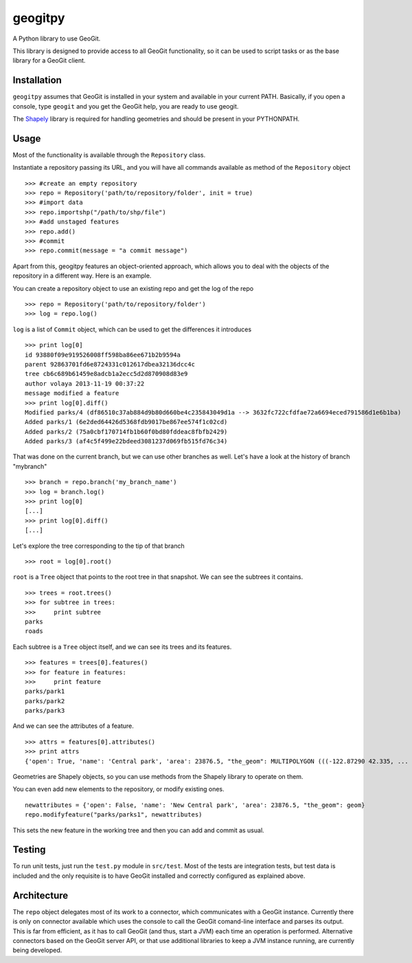 geogitpy
========

A Python library to use GeoGit.

This library is designed to provide access to all GeoGit functionality, so it can be used to script tasks or as the base library for a GeoGit client.

Installation
-------------

``geogitpy`` assumes that GeoGit is installed in your system and available in your current PATH. Basically, if you open a console, type ``geogit`` and you get the GeoGit help, you are ready to use geogit.

The `Shapely <https://pypi.python.org/pypi/Shapely>`_ library is required for handling geometries and should be present in your PYTHONPATH.

Usage
-----

Most of the functionality is available through the ``Repository`` class.

Instantiate a repository passing its URL, and you will have all commands available as method of the ``Repository`` object

::

	>>> #create an empty repository
	>>> repo = Repository('path/to/repository/folder', init = true)
	>>> #import data
	>>> repo.importshp("/path/to/shp/file")
	>>> #add unstaged features
	>>> repo.add()
	>>> #commit
	>>> repo.commit(message = "a commit message")

Apart from this, geogitpy features an object-oriented approach, which allows you to deal with the objects of the repository in a different way. Here is an example.


You can create a repository object to use an existing repo and get the log of the repo
	
::

	>>> repo = Repository('path/to/repository/folder')
	>>> log = repo.log()
	
``log`` is a list of ``Commit`` object, which can be used to get the differences it introduces
	
::

	>>> print log[0]
	id 93880f09e919526008ff598ba86ee671b2b9594a
	parent 92863701fd6e8724331c012617dbea32136dcc4c
	tree cb6c689b61459e8adcb1a2ecc5d2d870908d83e9
	author volaya 2013-11-19 00:37:22
	message modified a feature        
	>>> print log[0].diff()
	Modified parks/4 (df86510c37ab884d9b80d660be4c235843049d1a --> 3632fc722cfdfae72a6694eced791586d1e6b1ba)
	Added parks/1 (6e2ded64426d5368fdb9017be867ee574f1c02cd)
	Added parks/2 (75a0cbf170714fb1b60f0bd80fddeac8fbfb2429)
	Added parks/3 (af4c5f499e22bdeed3081237d069fb515fd76c34) 
	
That was done on the current branch, but we can use other branches as well. Let's have a look at the history of branch "mybranch"    

::

	>>> branch = repo.branch('my_branch_name')
	>>> log = branch.log()   
	>>> print log[0]   	
	[...]    
	>>> print log[0].diff()
	[...]    
	

Let's explore the tree corresponding to the tip of that branch    

::

	>>> root = log[0].root()

	
``root`` is a ``Tree`` object that points to the root tree in that snapshot. We can see the subtrees it contains.
	
::

	>>> trees = root.trees()
	>>> for subtree in trees:
	>>>     print subtree
	parks
	roads
	
Each subtree is a ``Tree`` object itself, and we can see its trees and its features.

::
	
	>>> features = trees[0].features()
	>>> for feature in features:        
	>>>     print feature
	parks/park1
	parks/park2
	parks/park3   
	
And we can see the attributes of a feature.

::
	
	>>> attrs = features[0].attributes()        
	>>> print attrs
	{'open': True, 'name': 'Central park', 'area': 23876.5, "the_geom": MULTIPOLYGON (((-122.87290 42.335, ...

Geometries are Shapely objects, so you can use methods from the Shapely library to operate on them.

You can even add new elements to the repository, or modify existing ones.

::

	newattributes = {'open': False, 'name': 'New Central park', 'area': 23876.5, "the_geom": geom}
	repo.modifyfeature("parks/parks1", newattributes)

This sets the new feature in the working tree and then you can add and commit as usual.

Testing
--------

To run unit tests, just run the ``test.py`` module in ``src/test``. Most of the tests are integration tests, but test data is included and the only requisite is to have GeoGit installed and correctly configured as explained above.


Architecture
-------------

The ``repo`` object delegates most of its work to a connector, which communicates with a GeoGit instance. Currently there is only on connector available which uses the console to call the GeoGit comand-line interface and parses its output. This is far from efficient, as it has to call GeoGit (and thus, start a JVM) each time an operation is performed. Alternative connectors based on the GeoGit server API, or that use additional libraries to keep a JVM instance running, are currently being developed.
